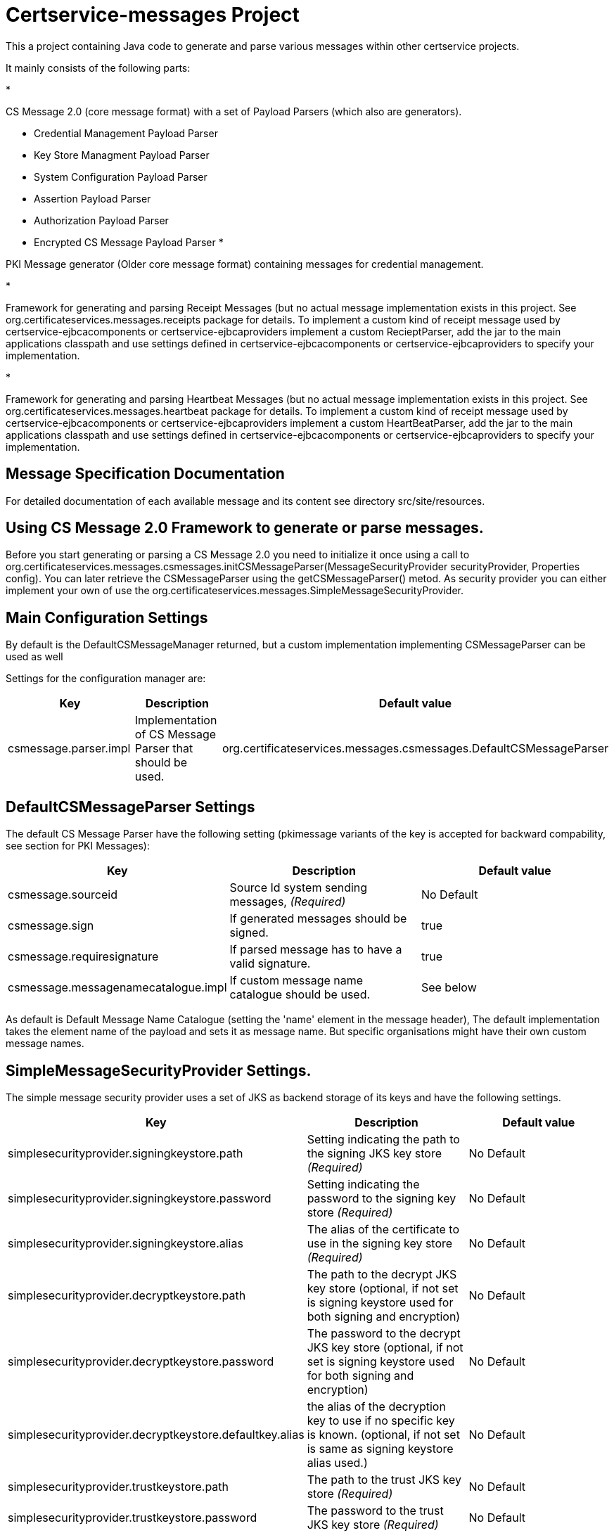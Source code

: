 = Certservice-messages Project

This a project containing Java code to generate and parse various messages within other certservice projects.

It mainly consists of the following parts:

* 

CS Message 2.0 (core message format) with a set of Payload Parsers (which also are generators).

** Credential Management Payload Parser
** Key Store Managment Payload Parser
** System Configuration Payload Parser
** Assertion Payload Parser
** Authorization Payload Parser
** Encrypted CS Message Payload Parser
* 

PKI Message generator (Older core message format) containing messages for credential management. 

* 

Framework for generating and parsing Receipt Messages (but no actual message implementation exists in this project. See org.certificateservices.messages.receipts package for details. To implement a custom kind of receipt message used by certservice-ejbcacomponents or certservice-ejbcaproviders implement a custom RecieptParser, add the jar to the main applications classpath and use settings defined in certservice-ejbcacomponents or certservice-ejbcaproviders to specify your implementation.

* 

Framework for generating and parsing Heartbeat Messages (but no actual message implementation exists in this project. See org.certificateservices.messages.heartbeat package for details. To implement a custom kind of receipt message used by certservice-ejbcacomponents or certservice-ejbcaproviders implement a custom HeartBeatParser, add the jar to the main applications classpath and use settings defined in certservice-ejbcacomponents or certservice-ejbcaproviders to specify your implementation.

== Message Specification Documentation

For detailed documentation of each available message and its content see directory src/site/resources.

== Using CS Message 2.0 Framework to generate or parse messages.

Before you start generating or parsing a CS Message 2.0 you need to initialize it once using a call to org.certificateservices.messages.csmessages.initCSMessageParser(MessageSecurityProvider securityProvider, Properties config). You can later retrieve the CSMessageParser using the getCSMessageParser() metod. As security provider you can either implement your own of use the org.certificateservices.messages.SimpleMessageSecurityProvider.

== Main Configuration Settings

By default is the DefaultCSMessageManager returned, but a custom implementation implementing CSMessageParser can be used as well

Settings for the configuration manager are:

|===
|Key |Description |Default value 

|csmessage.parser.impl |Implementation of CS Message Parser that should be used. |org.certificateservices.messages.csmessages.DefaultCSMessageParser 
|===

== DefaultCSMessageParser Settings

The default CS Message Parser have the following setting (pkimessage variants of the key is accepted for backward compability, see section for PKI Messages):

|===
|Key |Description |Default value 

|csmessage.sourceid |Source Id system sending messages, _(Required)_ |No Default 
|csmessage.sign |If generated messages should be signed. |true 
|csmessage.requiresignature |If parsed message has to have a valid signature. |true 
|csmessage.messagenamecatalogue.impl |If custom message name catalogue should be used. |See below 
|===

As default is Default Message Name Catalogue (setting the 'name' element in the message header), The default implementation takes the element name of the payload and sets it as message name. But specific organisations might have their own custom message names.

== SimpleMessageSecurityProvider Settings.

The simple message security provider uses a set of JKS as backend storage of its keys and have
the following settings.

|===
|Key |Description |Default value 

|simplesecurityprovider.signingkeystore.path |Setting indicating the path to the signing JKS key store _(Required)_ |No Default 
|simplesecurityprovider.signingkeystore.password |Setting indicating the password to the signing key store _(Required)_ |No Default 
|simplesecurityprovider.signingkeystore.alias |The alias of the certificate to use in the signing key store _(Required)_ |No Default 
|simplesecurityprovider.decryptkeystore.path |The path to the decrypt JKS key store (optional, if not set is signing keystore used for both signing and encryption) |No Default 
|simplesecurityprovider.decryptkeystore.password |The password to the decrypt JKS key store (optional, if not set is signing keystore used for both signing and encryption) |No Default 
|simplesecurityprovider.decryptkeystore.defaultkey.alias |the alias of the decryption key to use if no specific key is known. (optional, if not set is same as signing keystore alias used.) |No Default 
|simplesecurityprovider.trustkeystore.path |The path to the trust JKS key store _(Required)_ |No Default 
|simplesecurityprovider.trustkeystore.password |The password to the trust JKS key store _(Required)_ |No Default 
|simplesecurityprovider.signature.algorithm |Signature algorithm scheme to use, possible values are: RSAWithSHA256, RSAWithSHA512, ECDSAWithSHA256, ECDSAWithSHA512 |RSAWithSHA256 
|simplesecurityprovider.encryption.algorithm |Encryption algorithm scheme to use, possible values are: RSA_PKCS1_5_WITH_AES128, RSA_OAEP_WITH_AES128, RSA_PKCS1_5_WITH_AES192, RSA_OAEP_WITH_AES192, RSA_PKCS1_5_WITH_AES256, RSA_OAEP_WITH_AES256 |RSA_OAEP_WITH_AES256 
|===

== PKCS11MessageSecurityProvider Settings.

PKCS#11 message security provider supports the use of a hardware security module or smartcard to store cryptographic material and to perform cryptographic operations. The following settings can be used to configure the provider.

|===
|Key |Description |Default value 

|pkcs11securityprovider.library.path |Path to PKCS#11 library to use when communicating with the hardware token. _(Required)_ |No default 
|pkcs11securityprovider.slot |PKCS#11 Slot to use when connecting to the token. _(Required)_ |No default 
|pkcs11securityprovider.slot.password |Password that is used when logging in to token. _(Required)_ |No default 
|pkcs11securityprovider.signingkey.alias |Alias of key to use for signature operations. If not specified the first key found will be used. |No default 
|pkcs11securityprovider.decryptkey.default.alias |Alias of default key to use for decryption operations. If not specified the signing key will be used. |_Sign key alias_ 
|pkcs11securityprovider.truststore.path |Path to separate truststore to use when validating certificates. If not specified the PKCS#11 token is used as truststore. |No default 
|pkcs11securityprovider.truststore.password |Password that is used when loading separate truststore. |No default 
|pkcs11securityprovider.signature.algorithm |Signature algorithm scheme to use, possible values are: RSAWithSHA256, RSAWithSHA512, ECDSAWithSHA256, ECDSAWithSHA512 |RSAWithSHA256 
|pkcs11securityprovider.encryption.algorithm |Encryption algorithm scheme to use, possible values are: RSA_PKCS1_5_WITH_AES128, RSA_OAEP_WITH_AES128, RSA_PKCS1_5_WITH_AES192, RSA_OAEP_WITH_AES192, RSA_PKCS1_5_WITH_AES256, RSA_OAEP_WITH_AES256 |RSA_OAEP_WITH_AES256 
|===

== Generating CS 2.0 Messages using payload parser.

After initializing the CS Message Parser it is possible to generate messages using a payload parser. Payload parser can be retrived from org.certificateservices.messages.csmessages.PayloadParserRegistry using the method getParser(String namespace). It is also possible to add your own implementations of a payload parser by using the register() method.

For examples on using the payload parser, especially on using it in combination with assertions. See work-flow examples in src/test/groovy/org/certificateservices/messages/csmessages/examples directory.

=== Available Payload Parsers.

The following build in pay load parser exists.

* 

Credential Management Payload Parser, to generate credential management messages, See org.certificateservices.messages.credmanagement.CredManagementPayloadParser

* 

Key Store Managment Payload Parser for generate key store management messages, see org.certificateservices.messages.keystoremgmt.KeystoreMgmtPayloadParser

* 

System Configuration Payload Parser to generate system configuration messages, see org.certificateservices.messages.sysconfig.SysConfigPayloadParser

* 

Assertion Payload Parser to generate assertions inserted into other payload messages, see org.certificateservices.messages.assertion.AssertionPayloadParser

* 

Encrypted CS Message Payload Parser, not actually a payload but encrypts an entire CS Message into an Encrypted variant, see org.certificateservices.messages.encryptedcsmessage.EncryptedCSMessagePayloadParser

== Generating older PKI Messages

PKI Message was the first generation messages sent between clients and CA, mainly for requesting certificates.

To start generating or parsing messages create a PKI Message Parser using the org.certificateservices.messages.pkimessages.PKIMessageParserFactory
and instansiate a parser with the method genPKIMessageParser(MessageSecurityProvider securityProvider, Properties config). The MessageSecurityProvider
is the same as for CS Message Parser but doens't use any encryption functionality. 

== Main Configuration Settings

The following general setting exists for PKI Message Parsers:

|===
|Key |Description |Default value 

|pkimessage.parser.impl |Implementation of PKI Message Parser that should be used. |org.certificateservices.messages.pkimessages.DefaultPKIMessageParser 
|===

== DefaultCSMessageParser Settings

For the DefaultPKIMessageParser also exists the following settings:

|===
|Key |Description |Default value 

|pkimessage.sourceid |Source Id system sending messages, _(Required)_ |No Default 
|pkimessage.sign |If generated messages should be signed. |true 
|pkimessage.requiresignature |If parsed message has to have a valid signature. |true 
|pkimessage.messagenamecatalogue.impl |If custom message name catalogue should be used. |See below 
|===

== For Developers of this API

This is a maven project, just check-it out and build with mvn 2 and java 6 +:

Main command to build a binary distribution is:

== Other commands:

To clean:

[source]
----
mvn clean
----

To compile:

[source]
----
mvn compile
----

To test:

[source]
----
mvn test
----

To package (This generates both a binary and source distribution):

[source]
----
mvn package
----

To build site:

[source]
----
mvn site
----

To build site with code coverage report (integration tests must have been setup first):

[source]
----
mvn clean verify site -Pclover.report
----

== How to generate JAXB Class from XSD and Episode files

All XSD and episode files is in src/main/resources, episode files is to link existing classes from imported schemas such as xmldsig without
having to generate new classes. To generate use the following command (for multiple episode files use multible -b options)

[source]
----
xjc -d 'outputdir' 'xsd schema file' -p 'package name' -extension -b src/main/resources/'filename' -b src/main/resources/'filename' -disableXmlSecurity
----

For example:

[source]
----
xjc -d src/main/java src/main/resources/credmanagement_schema2_0.xsd -p org.certificateservices.messages.credmanagement.jaxb  -extension -b src/main/resources/csmessage-episode-jaxbbindings.xml -b src/main/resources/xmldsig-episode-jaxbbindings.xml -disableXmlSecurity
----

When generating jaxb code is usually not the correct xml prefixes set, this has to be configured manually in package-info.java class. Remember that when
regenerating the code using xjc is this information overwritten.

To save the result in a separate episode file for generation of dependencies add the parameter -episode 'filename'.

== Eclipse notes

Import the project with a eclipse supporting maven 2 and almost everything should be set-up
automatically, only add src/test/groovy as source folder and you should be ready to go.